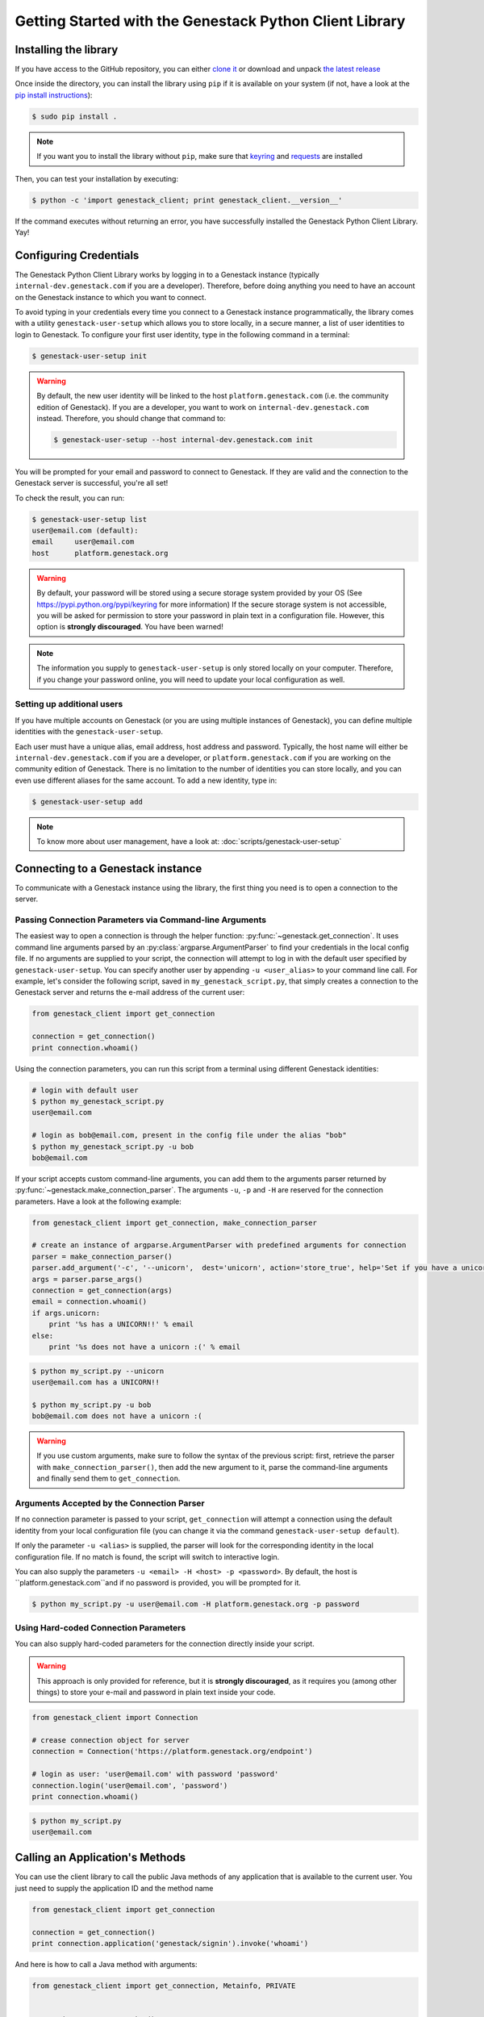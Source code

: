 Getting Started with the Genestack Python Client Library
########################################################

Installing the library
**********************

If you have access to the GitHub repository, you can either `clone it <https://github.com/genestack/python-client/>`_ or download and unpack  `the latest release <https://github.com/genestack/python-client/releases/latest/>`_

Once inside the directory, you can install the library using ``pip`` if it is available on your system (if not, have a look at the `pip install instructions <https://pip.pypa.io/en/latest/installing.html>`_):

.. code-block:: sh

    $ sudo pip install .

.. note:: If you want you to install the library without ``pip``, make sure that `keyring <https://pypi.python.org/pypi/keyring>`_ and `requests <http://docs.python-requests.org/en/latest/user/install/#install>`_ are installed


Then, you can test your installation by executing:

.. code-block:: sh

    $ python -c 'import genestack_client; print genestack_client.__version__'

If the command executes without returning an error, you have successfully installed the Genestack Python Client Library. Yay!

Configuring Credentials
***********************

The Genestack Python Client Library works by logging in to a Genestack instance (typically ``internal-dev.genestack.com`` if you are a developer). Therefore, before doing anything you need to have an account on the Genestack instance to which you want to connect.

To avoid typing in your credentials every time you connect to a Genestack instance programmatically, the library comes with a utility ``genestack-user-setup`` which allows you to store locally, in a secure manner, a list of user identities to login to Genestack. To configure your first user identity, type in the following command in a terminal:

.. code-block:: sh

    $ genestack-user-setup init

.. warning::
    
    By default, the new user identity will be linked to the host ``platform.genestack.com`` (i.e. the community edition of Genestack). If you are a developer, you want to work on ``internal-dev.genestack.com`` instead. Therefore, you should change that command to:

    .. code-block:: sh

        $ genestack-user-setup --host internal-dev.genestack.com init


You will be prompted for your email and password to connect to Genestack. If they are valid and the connection to the Genestack server is successful, you're all set!

To check the result, you can run:

.. code-block:: sh

    $ genestack-user-setup list
    user@email.com (default):
    email     user@email.com
    host      platform.genestack.org

.. warning::

   By default, your password will be stored using a secure storage system provided by your OS (See https://pypi.python.org/pypi/keyring for more information)
   If the secure storage system is not accessible, you will be asked for permission to store your password in plain text in a configuration file. However, this option is **strongly discouraged**. You have been warned!


.. note::

   The information you supply to ``genestack-user-setup`` is only stored locally on your computer. Therefore, if you change your password online, you will need to update your local configuration as well.


Setting up additional users
---------------------------

If you have multiple accounts on Genestack (or you are using multiple instances of Genestack), you can define multiple identities with the ``genestack-user-setup``.

Each user must have a unique alias, email address, host address and password. Typically, the host name will either be ``internal-dev.genestack.com`` if you are a developer, or ``platform.genestack.com`` if you are working on the community edition of Genestack. There is no limitation to the number of identities you can store locally, and you can even use different aliases for the same account. To add a new identity, type in:

.. code-block:: sh

    $ genestack-user-setup add

.. note::

    To know more about user management, have a look at: :doc:`scripts/genestack-user-setup`

.. _Connection:

Connecting to a Genestack instance
**********************************

To communicate with a Genestack instance using the library, the first thing you need is to open a connection to the server.

Passing Connection Parameters via Command-line Arguments
--------------------------------------------------------

The easiest way to open a connection is through the helper function: :py:func:`~genestack.get_connection`.
It uses command line arguments parsed by an :py:class:`argparse.ArgumentParser` to find your credentials in the local config file. If no arguments are supplied to your script, the connection will attempt to log in with the default user specified by ``genestack-user-setup``.
You can specify another user by appending ``-u <user_alias>`` to your command line call. For example, let's consider the following script, saved in ``my_genestack_script.py``, that simply creates a connection to the Genestack server and returns the e-mail address of the current user:

.. code-block:: python

    from genestack_client import get_connection

    connection = get_connection()
    print connection.whoami()

Using the connection parameters, you can run this script from a terminal using different Genestack identities:

.. code-block:: sh

    # login with default user
    $ python my_genestack_script.py
    user@email.com

    # login as bob@email.com, present in the config file under the alias "bob"
    $ python my_genestack_script.py -u bob
    bob@email.com


.. TODO talk more about the parser and how you shouldn't use get_connection()

If your script accepts custom command-line arguments, you can add them to the arguments parser returned by :py:func:`~genestack.make_connection_parser`.
The arguments ``-u``, ``-p`` and ``-H`` are reserved for the connection parameters.
Have a look at the following example:

.. code-block:: python

    from genestack_client import get_connection, make_connection_parser

    # create an instance of argparse.ArgumentParser with predefined arguments for connection
    parser = make_connection_parser()
    parser.add_argument('-c', '--unicorn',  dest='unicorn', action='store_true', help='Set if you have a unicorn.')
    args = parser.parse_args()
    connection = get_connection(args)
    email = connection.whoami()
    if args.unicorn:
        print '%s has a UNICORN!!' % email
    else:
        print '%s does not have a unicorn :(' % email

.. code-block:: sh

    $ python my_script.py --unicorn
    user@email.com has a UNICORN!!

    $ python my_script.py -u bob
    bob@email.com does not have a unicorn :(

.. warning::
    
    If you use custom arguments, make sure to follow the syntax of the previous script: first, retrieve the parser with ``make_connection_parser()``, then add the new argument to it, parse the command-line arguments and finally send them to ``get_connection``.

Arguments Accepted by the Connection Parser
---------------------------------------------

If no connection parameter is passed to your script, ``get_connection`` will attempt a connection using the default identity from your local configuration file (you can change it via the command ``genestack-user-setup default``).

If only the parameter ``-u <alias>`` is supplied, the parser will look for the corresponding identity in the local configuration file. If no match is found, the script will switch to interactive login.

You can also supply the parameters ``-u <email> -H <host> -p <password>``. By default, the host is ``platform.genestack.com``and if no password is provided, you will be prompted for it.

.. code-block:: sh

    $ python my_script.py -u user@email.com -H platform.genestack.org -p password


Using Hard-coded Connection Parameters 
--------------------------------------

You can also supply hard-coded parameters for the connection directly inside your script.

.. warning::
    
    This approach is only provided for reference, but it is **strongly discouraged**, as it requires you (among other things) to store your e-mail and password in plain text inside your code.


.. code-block:: python

    from genestack_client import Connection

    # crease connection object for server
    connection = Connection('https://platform.genestack.org/endpoint')

    # login as user: 'user@email.com' with password 'password'
    connection.login('user@email.com', 'password')
    print connection.whoami()


.. code-block:: sh

    $ python my_script.py
    user@email.com

Calling an Application's Methods
*********************************

You can use the client library to call the public Java methods of any application that is available to the current user. You just need to supply the application ID and the method name

.. code-block:: python

    from genestack_client import get_connection

    connection = get_connection()
    print connection.application('genestack/signin').invoke('whoami')

And here is how to call a Java method with arguments:

.. code-block:: python

    from genestack_client import get_connection, Metainfo, PRIVATE


    connection = get_connection()
    metainfo = Metainfo()
    metainfo.add_string(Metainfo.NAME, "New folder")
    print connection.application('genestack/filesUtil').invoke('createFolder', PRIVATE, metainfo)

The number, order and type of the arguments should match between your Java methods and the Python call to ``invoke``. Type conversion between Python and Java generally behaves in the way you would expect (a Python numeric variable will be either an ``int`` or ``double``, a Python list will become a ``List``, a dictionary will become a ``Map``, etc.)

The client library comes with a lot of wrapper classes around common Genestack applications, which allow you to use a more convenient syntax to invoke the methods of specific application (see section below).

If you need to make extensive use of an application that does not already have a wrapper class in the client library, you can easily create your own wrapper class in a similar way. Your class simply needs to inherit from ``Application`` and declare an ``APPLICATION_ID``:

.. code-block:: python

    from genestack_client import Application, get_connection


    class SignIn(Application):
        APPLICATION_ID = 'genestack/signin'

        def whoami(self):
            return self.invoke('whoami')


    connection = get_connection()
    signin = SignIn(connection)
    print signin.whoami()


Pre-defined Application Wrapper Classes
***************************************

FilesUtil
---------

``FilesUtil`` is a Genestack application used for typical file system operations: find, link, remove and share.

First, let's open a connection::

    >>> from genestack_client import get_connection
    >>> connection = get_connection()

Then we create a new instance of the class::

    >>> from genestack_client import FilesUtil
    >>> file_utils = FilesUtil(connection)


Then we can create a new empty folder::

    >>> folder_accession = file_utils.create_folder("My new folder")
    >>> print folder_accession
    GSF000001

By default, this one was created in the "Created Files" folder of the current user, but we can define any folder as parent::

    >>> inner_folder_accession = file_utils.create_folder("My inner folder", parent=folder_accession)
    >>> print inner_folder_accession
    GSF000002


Finding a folder by its name::

    >>> folder_accession = file_utils.find_file_by_name("My inner folder", file_class=FilesUtil.IFolder)
    >>> print folder_accession
    GSF000002


See :ref:`FilesUtil` for more methods.


Importers
---------

As always, we start by creating a connection::

    >>> from genestack_client import get_connection
    >>> connection = get_connection()

Then we create a new instance of the app::

    >>> from genestack_client import DataImporter
    >>> importer = DataImporter(connection)

Then let's create an experiment in ``Imported files``::

    >>> experiment = importer.create_experiment(name='Sample of paired-end reads from A. fumigatus WGS experiment',
    ... description='A segment of a paired-end whole genome sequencing experiment of A. fumigatus')


We can add a sequencing assay to the experiment, using local files as sources::


    >>> assay = importer.create_sequencing_assay(experiment,
    ...                                          name='Test paired-end sequencing of A. fumigatus',
    ...                                          links=['ds1.gz', 'ds2.gz'],
    ...                                          organism='Aspergillus fumigatus',
    ...                                          method='genome variation profiling by high throughput sequencing')
    Uploading ds1.gz - 100.00%
    Uploading ds2.gz - 100.00%

Let's print the results to know the accession of our files::

    >>> print 'Successfully load assay with accession %s to experiment %s' % (assay, experiment)
    Successfully load assay with accession GSF000002 to experiment GSF000001

And finally we can start the initialization of the file::

    >>> from genestack_client import FileInitializer
    >>> initializer = FileInitializer(connection)
    >>> initializer.initialize([assay])
    >>> print 'Start initialization of %s' % assay
    Start initialization of GSF000002

As a result you should have

    - an ``Experiment`` folder in ``Imported files``
    - a ``Sequencing assay`` file inside the experiment
    - Two ``Raw Upload`` files in the ``Uploaded files`` folder. (these are just plain copies of your raw uploaded files; they can be removed once the sequencing assays have been initialized)

See :ref:`DataImporter` for more info.

TaskLogViewer
-------------

The Task Log Viewer allows you to access the contents of initialization logs programatically. 

Again, we start by opening a connection and instantiating the class::

    >>> from genestack_client import get_connection
    >>> connection = get_connection()
    >>> from genestack_client import TaskLogViewer
    >>> log_viewer = TaskLogViewer(connection)

Then we can check the error log of a file::

    >>> log_viewer.view_log('GSF000001', log_type=TaskLogViewer.STDERR, follow=False)
    This log is empty (perhaps there was no log produced)


See :ref:`TaskLogViewer` for more info.

